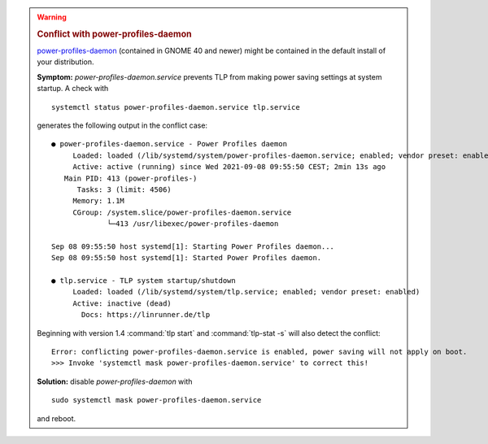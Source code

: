 .. warning::

    .. rubric:: Conflict with power-profiles-daemon

    `power-profiles-daemon <https://gitlab.freedesktop.org/hadess/power-profiles-daemon>`_
    (contained in GNOME 40 and newer) might be contained in the default install
    of your distribution.

    **Symptom:** `power-profiles-daemon.service` prevents TLP from making power
    saving settings at system startup. A check with ::

        systemctl status power-profiles-daemon.service tlp.service

    generates the following output in the conflict case: ::

        ● power-profiles-daemon.service - Power Profiles daemon
             Loaded: loaded (/lib/systemd/system/power-profiles-daemon.service; enabled; vendor preset: enabled)
             Active: active (running) since Wed 2021-09-08 09:55:50 CEST; 2min 13s ago
           Main PID: 413 (power-profiles-)
              Tasks: 3 (limit: 4506)
             Memory: 1.1M
             CGroup: /system.slice/power-profiles-daemon.service
                     └─413 /usr/libexec/power-profiles-daemon

        Sep 08 09:55:50 host systemd[1]: Starting Power Profiles daemon...
        Sep 08 09:55:50 host systemd[1]: Started Power Profiles daemon.

        ● tlp.service - TLP system startup/shutdown
             Loaded: loaded (/lib/systemd/system/tlp.service; enabled; vendor preset: enabled)
             Active: inactive (dead)
               Docs: https://linrunner.de/tlp

    Beginning with version 1.4 :command:`tlp start` and :command:`tlp-stat -s`
    will also detect the conflict: ::

        Error: conflicting power-profiles-daemon.service is enabled, power saving will not apply on boot.
        >>> Invoke 'systemctl mask power-profiles-daemon.service' to correct this!


    **Solution:** disable `power-profiles-daemon` with ::


        sudo systemctl mask power-profiles-daemon.service


    and reboot.
